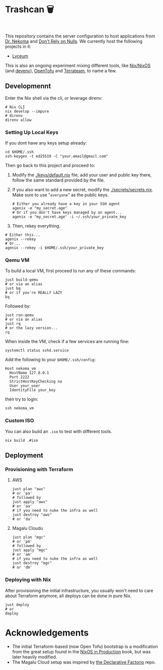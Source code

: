 * Trashcan 🗑️

#+html: <a href="https://builtwithnix.org"><img alt="built with nix" src="https://builtwithnix.org/badge.svg" /></a><br>
#+html: <a href="https://github.com/Dr-Nekoma/trashcan/actions/workflows/qemu_build.yml"><img alt="[QEMU] Build" src="https://github.com/Dr-Nekoma/trashcan/actions/workflows/qemu_build.yml/badge.svg" /></a>

This repository contains the server configuration to host applications from
[[https://github.com/Dr-Nekoma][Dr. Nekoma]] and [[https://github.com/dont-rely-on-nulls][Don't Rely on Nulls]]. We currently host the following projects in it:

+ [[https://github.com/Dr-Nekoma/lyceum][Lyceum]]

This is also an ongoing experiment mixing different tools, like [[https://nixos.org/][Nix/NixOS]] (and
[[https://devenv.sh/][devenv]]), [[https://opentofu.org/][OpenTofu]] and [[https://github.com/terrateamio/terrateam][Terrateam]], to name a few.

** Developmennt

Enter the Nix shell via the cli, or leverage direnv:

#+begin_src shell
  # Nix CLI
  nix develop --impure
  # direnv
  direnv allow
#+end_src

*** Setting Up Local Keys

If you dont have any keys setup already:

#+begin_src shell
  cd $HOME/.ssh
  ssh-keygen -t ed25519 -C "your.email@gmail.com"
#+end_src

Then go back to this project and proceed to:

1. Modify the [[./keys/default.nix]] file, add your user and public key there,
   follow the same standard provided by the file.
2. If you also want to add a new secret, modify the [[./secrets/secrets.nix]]. Make
   sure to use "~everyone~" as the public keys.

  #+begin_src shell
    # Either you already have a key in your SSH agent
    agenix -e "my_secret.age"
    # Or if you don't have keys managed by an agent...
    agenix -e "my_secret.age" -i ~/.ssh/your_private_key
  #+end_src

3. Then, rekey everything.

#+begin_src shell
  # Either this...
  agenix --rekey
  # Or...
  agenix --rekey -i $HOME/.ssh/your_private_key
#+end_src

*** Qemu VM

To build a local VM, first proceed to run any of these commands:

#+begin_src shell
  just build-qemu
  # or via an alias
  just bq
  # or if you're REALLY LAZY
  bq
#+end_src

Followed by:

#+begin_src shell
  just run-qemu
  # or via an alias
  just rq
  # or the lazy version...
  rq
#+end_src

When inside the VM, check if a few services are running fine:

#+begin_src shell
  systemctl status sshd.service
#+end_src

Add the following to your ~$HOME/.ssh/config~:

#+begin_src shell
  Host nekoma_vm
    HostName 127.0.0.1
    Port 2222
    StrictHostKeyChecking no
    User your_user
    IdentityFile your_key
#+end_src

then try to login:

#+begin_src shell
  ssh nekoma_vm
#+end_src

*** Custom ISO 

You can also build an ~.iso~ to test with different tools.

#+begin_src shell
  nix build .#iso
#+end_src

** Deployment

*** Provisioning with Terraform

**** AWS

#+begin_src shell
  just plan "aws"
  # or 'pa'
  # followed by
  just apply "aws"
  # or 'aa'
  # if you need to nuke the infra as well
  just destroy "aws"
  # or 'da' 
#+end_src

**** Magalu Cloudu

#+begin_src shell
  just plan "mgc"
  # or 'pm'
  # followed by
  just apply "mgc"
  # or 'am'
  # if you need to nuke the infra as well
  just destroy "mgc"
  # or 'dm' 
#+end_src

*** Deploying with Nix

After provisioning the initial infrastructure, you usually won't need to care
about Terraform anymore, all deploys can be done in pure Nix.

#+begin_src shell
  just deploy
  # or
  deploy
#+end_src

* Acknowledgements

+ The initial Terraform-based (now Open Tofu) bootstrap is a modification from the great setup found in the
  [[https://github.com/Gabriella439/nixos-in-production][NixOS in Production]] book, but was later heavily modified.
+ The Magalu Cloud setup was inspired by [[https://github.com/Misterio77/hackathon-mgc-factorio-terraform][the Declarative Factorio]] repo.
